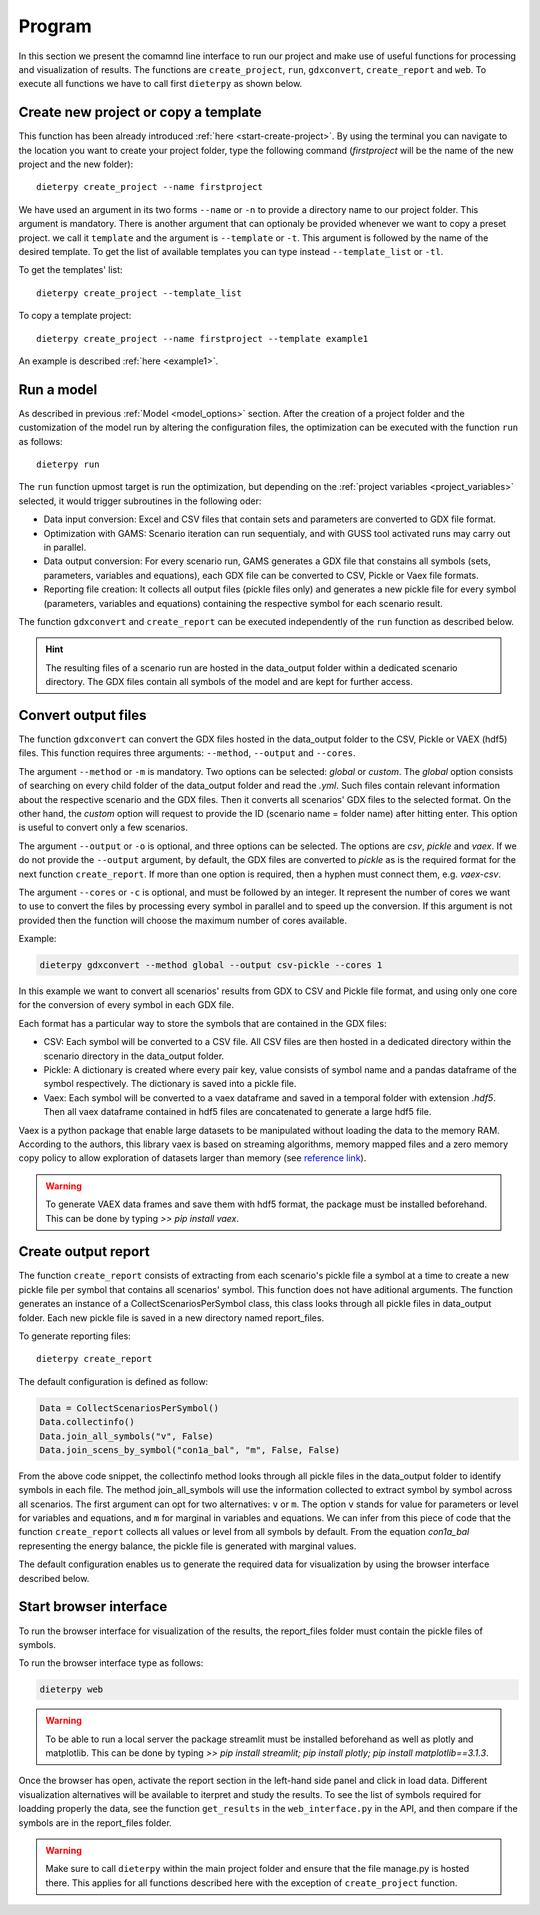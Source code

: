 .. _prog_options:

**********************
Program
**********************

In this section we present the comamnd line interface to run our project and make use of useful functions for processing and visualization of results. 
The functions are ``create_project``, ``run``, ``gdxconvert``, ``create_report`` and ``web``. To execute all functions we have to call first ``dieterpy`` as shown below.


Create new project or copy a template
-------------------------------------

This function has been already introduced :ref:`here <start-create-project>`. By using the terminal you can navigate to the location you want to create your project folder, type the following command (*firstproject* will be the name of the new project and the new folder)::

    dieterpy create_project --name firstproject

We have used an argument in its two forms ``--name`` or ``-n`` to provide a directory name to our project folder. This argument is mandatory. 
There is another argument that can optionaly be provided whenever we want to copy a preset project.
we call it ``template`` and the argument is ``--template`` or ``-t``. This argument is followed by the name of the desired template. To get the list of available templates you can type instead ``--template_list`` or ``-tl``.

To get the templates' list::

    dieterpy create_project --template_list

To copy a template project::

    dieterpy create_project --name firstproject --template example1

An example is described :ref:`here <example1>`.


Run a model
----------------------

As described in previous :ref:`Model <model_options>` section. After the creation of a project folder and the customization of the model run by altering the configuration files, the optimization can be executed with the function ``run`` as follows::

    dieterpy run

The ``run`` function upmost target is run the optimization, but depending on the :ref:`project variables <project_variables>` selected, it would trigger subroutines in the following oder:

+ Data input conversion: Excel and CSV files that contain sets and parameters are converted to GDX file format.
+ Optimization with GAMS: Scenario iteration can run sequentialy, and with GUSS tool activated runs may carry out in parallel.
+ Data output conversion: For every scenario run, GAMS generates a GDX file that constains all symbols (sets, parameters, variables and equations), each GDX file can be converted to CSV, Pickle or Vaex file formats.
+ Reporting file creation: It collects all output files (pickle files only) and generates a new pickle file for every symbol (parameters, variables and equations) containing the respective symbol for each scenario result.

The function ``gdxconvert`` and ``create_report`` can be executed independently of the ``run`` function as described below.

.. hint:: The resulting files of a scenario run are hosted in the data_output folder within a dedicated scenario directory. The GDX files contain all symbols of the model and are kept for further access.


Convert output files
---------------------

The function ``gdxconvert`` can convert the GDX files hosted in the data_output folder to the CSV, Pickle or VAEX (hdf5) files. This function requires three arguments: ``--method``, ``--output`` and ``--cores``.

The argument ``--method`` or ``-m`` is mandatory. Two options can be selected: `global` or `custom`. The `global` option consists of searching on every child folder of the data_output folder and read the `.yml`. Such files contain relevant information about the respective scenario and the GDX files. Then it converts all scenarios' GDX files to the selected format. On the other hand, the `custom` option will request to provide the ID (scenario name = folder name) after hitting enter. This option is useful to convert only a few scenarios.

The argument ``--output`` or ``-o`` is optional, and three options can be selected. The options are `csv`, `pickle` and `vaex`. If we do not provide the ``--output`` argument, by default, the GDX files are converted to `pickle` as is the required format for the next function ``create_report``. If more than one option is required, then a hyphen must connect them, e.g. `vaex-csv`.

The argument ``--cores`` or ``-c`` is optional, and must be followed by an integer. It represent the number of cores we want to use to convert the files by processing every symbol in parallel and to speed up the conversion. If this argument is not provided then the function will choose the maximum number of cores available.

Example:

.. code-block:: bash

    dieterpy gdxconvert --method global --output csv-pickle --cores 1

In this example we want to convert all scenarios' results from GDX to CSV and Pickle file format, and using only one core for the conversion of every symbol in each GDX file.


Each format has a particular way to store the symbols that are contained in the GDX files:

+ CSV: Each symbol will be converted to a CSV file. All CSV files are then hosted in a dedicated directory within the scenario directory in the data_output folder.
+ Pickle: A dictionary is created where every pair key, value consists of symbol name and a pandas dataframe of the symbol respectively. The dictionary is saved into a pickle file.
+ Vaex: Each symbol will be converted to a vaex dataframe and saved in a temporal folder with extension `.hdf5`. Then all vaex dataframe contained in hdf5 files are concatenated to generate a large hdf5 file.

Vaex is a python package that enable large datasets to be manipulated without loading the data to the memory RAM. According to the authors, this library vaex is based on streaming algorithms, memory mapped files and a zero memory copy policy to allow exploration of datasets larger than memory (see `reference link`_).

.. _reference link: https://arxiv.org/abs/1801.02638

.. warning:: To generate VAEX data frames and save them with hdf5 format, the package must be installed beforehand. This can be done by typing :title:`>> pip install vaex`.

Create output report
----------------------

The function ``create_report`` consists of extracting from each scenario's pickle file a symbol at a time to create a new pickle file per symbol that contains all scenarios' symbol. This function does not have aditional arguments. The function generates an instance of a CollectScenariosPerSymbol class, this class looks through all pickle files in data_output folder. Each new pickle file is saved in a new directory named report_files.

To generate reporting files::

    dieterpy create_report

The default configuration is defined as follow:

.. code-block:: python

    Data = CollectScenariosPerSymbol()
    Data.collectinfo()
    Data.join_all_symbols("v", False)
    Data.join_scens_by_symbol("con1a_bal", "m", False, False)


From the above code snippet, the collectinfo method looks through all pickle files in the data_output folder to identify symbols in each file. The method join_all_symbols will use the information collected to extract symbol by symbol across all scenarios. The first argument can opt for two alternatives: ``v`` or ``m``. The option ``v`` stands for value for parameters or level for variables and equations, and ``m`` for marginal in variables and equations. We can infer from this piece of code that the function ``create_report`` collects all values or level from all symbols by default. From the equation `con1a_bal` representing the energy balance, the pickle file is generated with marginal values.

The default configuration enables us to generate the required data for visualization by using the browser interface described below.


Start browser interface
------------------------

To run the browser interface for visualization of the results, the report_files folder must contain the pickle files of symbols.

To run the browser interface type as follows:

.. code-block:: bash

    dieterpy web

.. warning:: To be able to run a local server the package streamlit must be installed beforehand as well as plotly and matplotlib. This can be done by typing :title:`>> pip install streamlit; pip install plotly; pip install matplotlib==3.1.3`.

Once the browser has open, activate the report section in the left-hand side panel and click in load data. Different visualization alternatives will be available to iterpret and study the results. To see the list of symbols required for loadding properly the data, see the function ``get_results`` in the ``web_interface.py`` in the API, and then compare if the symbols are in the report_files folder.

.. warning:: Make sure to call ``dieterpy`` within the main project folder and ensure that the file manage.py is hosted there. This applies for all functions described here with the exception of ``create_project`` function.
